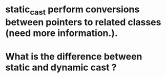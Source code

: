 * static_cast perform conversions between pointers to related classes (need more information.).
* What is the difference between static and dynamic cast ?
